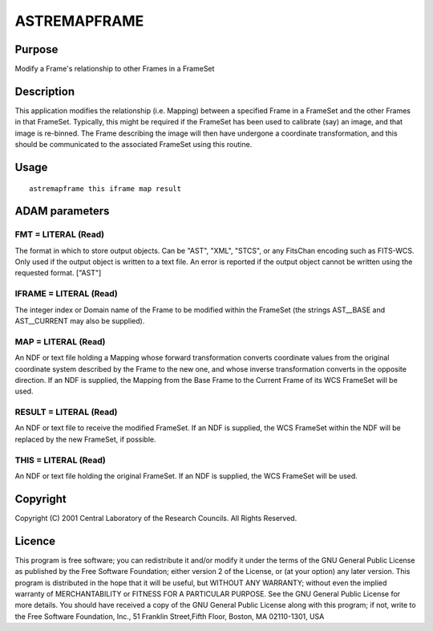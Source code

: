 

ASTREMAPFRAME
=============


Purpose
~~~~~~~
Modify a Frame's relationship to other Frames in a FrameSet


Description
~~~~~~~~~~~
This application modifies the relationship (i.e. Mapping) between a
specified Frame in a FrameSet and the other Frames in that FrameSet.
Typically, this might be required if the FrameSet has been used to
calibrate (say) an image, and that image is re-binned. The Frame
describing the image will then have undergone a coordinate
transformation, and this should be communicated to the associated
FrameSet using this routine.


Usage
~~~~~


::

    
       astremapframe this iframe map result
       



ADAM parameters
~~~~~~~~~~~~~~~



FMT = LITERAL (Read)
````````````````````
The format in which to store output objects. Can be "AST", "XML",
"STCS", or any FitsChan encoding such as FITS-WCS. Only used if the
output object is written to a text file. An error is reported if the
output object cannot be written using the requested format. ["AST"]



IFRAME = LITERAL (Read)
```````````````````````
The integer index or Domain name of the Frame to be modified within
the FrameSet (the strings AST__BASE and AST__CURRENT may also be
supplied).



MAP = LITERAL (Read)
````````````````````
An NDF or text file holding a Mapping whose forward transformation
converts coordinate values from the original coordinate system
described by the Frame to the new one, and whose inverse
transformation converts in the opposite direction. If an NDF is
supplied, the Mapping from the Base Frame to the Current Frame of its
WCS FrameSet will be used.



RESULT = LITERAL (Read)
```````````````````````
An NDF or text file to receive the modified FrameSet. If an NDF is
supplied, the WCS FrameSet within the NDF will be replaced by the new
FrameSet, if possible.



THIS = LITERAL (Read)
`````````````````````
An NDF or text file holding the original FrameSet. If an NDF is
supplied, the WCS FrameSet will be used.



Copyright
~~~~~~~~~
Copyright (C) 2001 Central Laboratory of the Research Councils. All
Rights Reserved.


Licence
~~~~~~~
This program is free software; you can redistribute it and/or modify
it under the terms of the GNU General Public License as published by
the Free Software Foundation; either version 2 of the License, or (at
your option) any later version.
This program is distributed in the hope that it will be useful, but
WITHOUT ANY WARRANTY; without even the implied warranty of
MERCHANTABILITY or FITNESS FOR A PARTICULAR PURPOSE. See the GNU
General Public License for more details.
You should have received a copy of the GNU General Public License
along with this program; if not, write to the Free Software
Foundation, Inc., 51 Franklin Street,Fifth Floor, Boston, MA
02110-1301, USA


